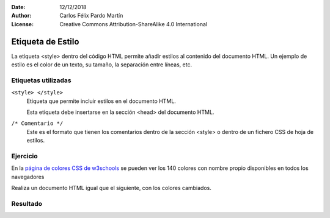 ﻿:Date: 12/12/2018
:Author: Carlos Félix Pardo Martín
:License: Creative Commons Attribution-ShareAlike 4.0 International

.. css-style:

Etiqueta de Estilo
==================
La etiqueta <style> dentro del código HTML permite añadir
estilos al contenido del documento HTML.
Un ejemplo de estilo es el color de un texto, su tamaño,
la separación entre líneas, etc.


Etiquetas utilizadas
--------------------
``<style> </style>``
   Etiqueta que permite incluir estilos en el documento
   HTML.

   Esta etiqueta debe insertarse en la sección <head>
   del documento HTML.

``/* Comentario */``
   Este es el formato que tienen los comentarios dentro
   de la sección <style> o dentro de un fichero CSS
   de hoja de estilos.



Ejercicio
---------
En la `página de colores CSS de w3schools
<https://www.w3schools.com/cssref/css_colors.asp>`_
se pueden ver los 140 colores con nombre propio
disponibles en todos los navegadores

Realiza un documento HTML igual que el siguiente,
con los colores cambiados.

.. image:: css/_images/css-style-html.png
   :alt: Código del fichero css-style.html


Resultado
---------

.. image:: css/_images/css-style-web.png
   :alt: Resultado de visualizar los ficheros css-style.html y css-style.css
         en un navegador

